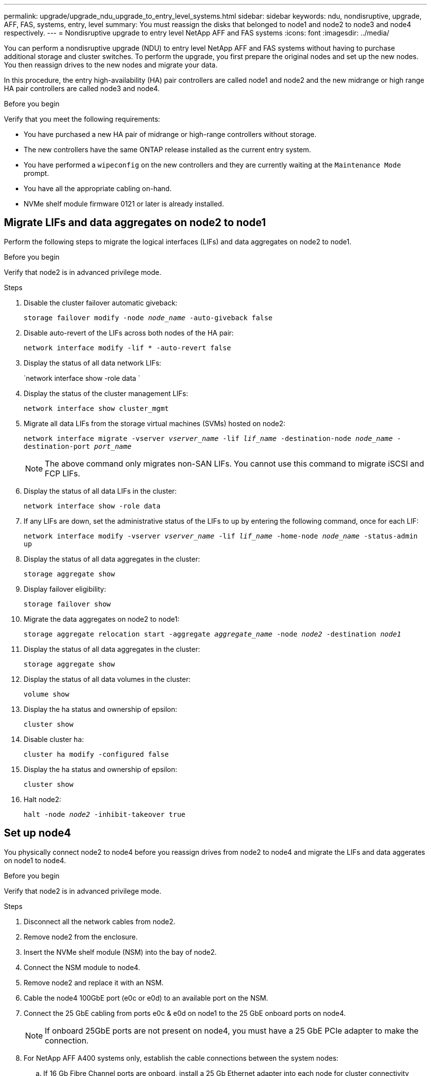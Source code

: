 ---
permalink: upgrade/upgrade_ndu_upgrade_to_entry_level_systems.html
sidebar: sidebar
keywords: ndu, nondisruptive, upgrade, AFF, FAS, systems, entry, level
summary: You must reassign the disks that belonged to node1 and node2 to node3 and node4 respectively.
---
= Nondisruptive upgrade to entry level NetApp AFF and FAS systems
:icons: font
:imagesdir: ../media/

[.lead]
You can perform a nondisruptive upgrade (NDU) to entry level NetApp AFF and FAS systems without having to purchase additional storage and cluster switches. To perform the upgrade, you first prepare the original nodes and set up the new nodes. You then reassign drives to the new nodes and migrate your data. 

In this procedure, the entry high-availability (HA) pair controllers are called node1 and node2 and the new midrange or high range HA pair controllers are called node3 and node4.

.Before you begin
Verify that you meet the following requirements:

* You have purchased a new HA pair of midrange or high-range controllers without storage.
* The new controllers have the same ONTAP release installed as the current entry system.
* You have performed a `wipeconfig` on the new controllers and they are currently waiting at the `Maintenance Mode` prompt.
* You have all the appropriate cabling on-hand.
* NVMe shelf module firmware 0121 or later is already installed.

== Migrate LIFs and data aggregates on node2 to node1
Perform the following steps to migrate the logical interfaces (LIFs) and data aggregates on node2 to node1.

.Before you begin
Verify that node2 is in advanced privilege mode.

.Steps
. Disable the cluster failover automatic giveback:
+
`storage failover modify -node _node_name_ -auto-giveback false`
. Disable auto-revert of the LIFs across both nodes of the HA pair:
+
`network interface modify -lif * -auto-revert false`  
. Display the status of all data network LIFs:
+
`network interface show -role data `
. Display the status of the cluster management LIFs:
+
`network interface show cluster_mgmt`
. Migrate all data LIFs from the storage virtual machines (SVMs) hosted on node2:
+
`network interface migrate -vserver _vserver_name_ -lif _lif_name_ -destination-node _node_name_ -destination-port _port_name_`
+
NOTE: The above command only migrates non-SAN LIFs. You cannot use this command to migrate iSCSI and FCP LIFs.
. Display the status of all data LIFs in the cluster:
+
`network interface show -role data`
. If any LIFs are down, set the administrative status of the LIFs to `up` by entering the following command, once for each LIF:
+
`network interface modify -vserver _vserver_name_ -lif _lif_name_ -home-node _node_name_ -status-admin up`
. Display the status of all data aggregates in the cluster:
+
`storage aggregate show` 
. Display failover eligibility:
+
`storage failover show`
. Migrate the data aggregates on node2 to node1:
+
`storage aggregate relocation start -aggregate _aggregate_name_ -node _node2_ -destination _node1_`   
. Display the status of all data aggregates in the cluster:
+
`storage aggregate show`
. Display the status of all data volumes in the cluster:
+
`volume show` 
. Display the ha status and ownership of epsilon:
+
`cluster show` 
. Disable cluster `ha`:
+
`cluster ha modify -configured false` 
. Display the ha status and ownership of epsilon:
+
`cluster show` 
. Halt node2:
+
`halt -node _node2_ -inhibit-takeover true`   

== Set up node4
You physically connect node2 to node4 before you reassign drives from node2 to node4 and migrate the LIFs and data aggerates on node1 to node4. 

.Before you begin
Verify that node2 is in advanced privilege mode.

.Steps
. Disconnect all the network cables from node2.
. Remove node2 from the enclosure.
. Insert the NVMe shelf module (NSM) into the bay of node2.
. Connect the NSM module to node4.
. Remove node2 and replace it with an NSM.
. Cable the node4 100GbE port (e0c or e0d) to an available port on the NSM.
. Connect the 25 GbE cabling from ports e0c & e0d on node1 to the 25 GbE onboard ports on node4.
+
NOTE: If onboard 25GbE ports are not present on node4, you must have a 25 GbE PCIe adapter to make the connection.

. For NetApp AFF A400 systems only, establish the cable connections between the system nodes:
.. If 16 Gb Fibre Channel ports are onboard, install a 25 Gb Ethernet adapter into each node for cluster connectivity during migration.
.. Connect the HA pair cables between the AFF A400 nodes using ports e0a and e0b.
.. Connect the cluster cables between the AFF A400 nodes using ports e3a and e3b.

== Reassign drives from node2 to node4
Reassign drives from node2 to node4 by performing the following steps on node4.

.Steps
. At the LOADER prompt, boot node4 into maintenance mode:
+
`boot_ontap maint` 
. Show the state of the 100 GbE interfaces:
+
`storage port show`
. Set the 100 GbE interfaces to storage ports:
+
`storage port modify -p e0c -m storage`
+
`storage port modify -p e0d -m storage`
. Verify the mode changes to the 100 GbE interfaces:
+
`storage port show`
+
Output like the following should display:
+
----
*> storage port modify -p e0c -m storage
Nov 10 16:27:23 [localhost:nvmeof.port.modify:notice]: Changing NVMe-oF port e0c to storage mode.
*>
*> storage port modify -p e0cNov 10 16:27:29 [localhost:nvmeof.subsystem.add:notice]: NVMe-oF subsystem added at address fe80::2a0:98ff:fefa:8885.

*> storage port modify -p e0d Nov 10 16:27:34 [localhost:nvmeof.port.modify:notice]: Changing NVMe-oF port e0d to storage mode.
-m storage
*>
*>
*> storage port show
Port Type Mode    Speed(Gb/s) State    Status  VLAN ID
---- ---- ------- ----------- -------- ------- -------
e0c  ENET storage 100 Gb/s    enabled  online  30
e0d  ENET storage 100 Gb/s    enabled  online  30
*> Nov 10 16:27:38 [localhost:nvmeof.subsystem.add:notice]: NVMe-oF subsystem added at address fe80::2a0:98ff:fefa:8886.
----

. Display all attached drives: 
+
`disk show -v `
. Record the local System ID.
. Reassign all drives from node2 to node4:
+
`disk reassign -s _node2_ -d _node4_ -p _node1_`
. Verify that all reassigned drives are viewable to the new System ID:
+
disk show -s _node4_System_ID_
+ 
NOTE: If drives are not viewable, *STOP* and contact technical support for assistance. 
. Exit maintenance mode: 
+
`halt`

== Migrate data aggregates, epsilon, and LIFs on node1 to node4
You prepare node4 for data migration before migrating the data aggregates, epsilon, and LIFs on node1 to node4.

.Steps
. At the LOADER prompt for the node, boot the node into boot menu:
+
`boot_ontap menu`
. Select option `6 Update flash from backup config` to restore the /var file system to node4.
+
This replaces all flash-based configuration with the last backup to disks. 
. Enter `y` to continue.
+
[NOTE]
====
As expected, the node automatically reboots to load the new copy of the /var file system. 

The node reports a System ID mismatch warning. Enter `y` to override the System ID.
====

. Migrate the cluster LIFs:
+
`set -privilege advanced`
+
`network port show`
+
[NOTE]
====
If the system cluster ports are not similar, for example, when upgrading an AFF A250 to an AFF A400, you might have to temporarily make the interfaces on node4 into cluster ports:

.. `network port modify -node _node4_ -port _port_name_ -mtu 9000 -ipspace Cluster`

.. `net int migrate -vserver Cluster -lif _cluster_LIF_  -destination-node _node4_ -destination-port _port_name_`
====   
. Migrate the data aggregates on node1 to node4:
+
`storage aggregate relocation start -aggregate-list _aggregate_list_name_ -node _node1_ -destination _node4_ -ndo-controller-upgrade true -override-destination-checks true`   
. Display the status of all data aggregates in the cluster:
+
`storage aggregate show` 
. Migrate epsilon by removing epsilon from node1 and moving to node4.
.. Remove epsilon from node1: 
+
`cluster modify -epsilon false -node _local-node_name_`
.. Move epsilon to node4: 
+
`cluster modify -epsilon true -node _partner-node_name_`

. Display the cluster status:
+
`cluster show` 
. Display all data network LIFs:
+
`network interface show -role data` 
. Migrate all data LIFs to node4:
+
`network interface migrate -vserver _vserver_name_ -lif _lif_name_ -destination-node _node_name]_` 
. Display the status of all data LIFs in the cluster:
+
`network interface show -role data `
. If any LIFs are down, set the administrative status of the LIFs to `up` by entering the following command, once for each LIF:
+
`network interface modify -vserver _vserver_name_ -lif _lif_name_ -home-node _node_name_ -status-admin up`
. Migrate the cluster management LIF:
+
`network interface migrate -vserver _vserver_name_ -lif cluster_mgmt -destination-node _node4_ -destination-port _port_name_`
+  
. Display the status of the cluster management LIF:
+
`network interface show cluster_mgmt` 
. Halt node1: 
+
`halt -node _node1_ -inhibit-takeover true -ignore-quorum-warnings true` 

== Set up node3
You physically connect node1 to node3 before you reassign drives from node1 to node3 and migrate the LIFs and data aggerates on node1 to node3. 

.Steps
. Disconnect all network cables from node1.
. Remove node1 from the enclosure.
. Insert NVMe module (NSM) into the bay of node1.
. Connect NSM module to node3.

== Reassign drives from node1 to node3
Reassign drives from node1 to node3 by performing the following steps.

.Steps
. At the LOADER prompt boot node3 into Maintenance Mode:
+
`boot_ontap maint` 
. Show the state of the 100 GbE interfaces: 
+
`storage port show`
. Set 100 GbE interfaces to storage ports:
+
`storage port modify -p e0c -m storage`
+
`storage port modify -p e0d -m storage`
. Verify the mode changes to the 100GbE interfaces:
+ 
`storage port show` 
. Display all attached drives:
+
`disk show -v` 
. Record the local System ID.
. Reassign all drives from node1 to node3:
+
`disk reassign -s _node1_ -d _node3_ -p _node2_`
. Verify that all reassigned drives are viewable to the new System ID:
+
disk show -s _node3 System ID_
+
NOTE: If drives are not viewable, *STOP* and contact technical support for assistance.
. Exit Maintenance Mode: 
+
`halt`

== Prepare node3 for data migration 
Prepare node3 for data migration and physically connect node3 to node4.

.Steps
. At the LOADER prompt of the node, boot the node into boot menu:
+
`boot_ontap menu`
. Select option `6 Update flash from backup config` to restore the /var file system to node3.
+
This replaces all flash-based configuration with the last backup to disks. 
. Enter `y` to continue.
. Allow the node to boot as normal.
+
[NOTE]
====
As expected, the node automatically reboots to load the new copy of the /var file system.

The node reports a warning that there is a System ID mismatch. Enter `y` to override the System ID.
====

. Connect node3 to node4:
.. Attach multipath high availability (MPHA) cables to the NS224 shelf to ensure redundancy.
.. Connect HA pair cables (if separate interfaces) between the nodes.
.. Connect cluster cables (if separate interfaces) between the nodes.

== Migrate LIFs and data aggregates on node4 to node3
Perform the following steps on node4 to migrate data LIFs and data aggregates on node4 to node3.

.Steps
. Migrate cluster LIFs:
+
`set -privilege advanced`
+
`network port show`
. Modify the cluster broadcast domain to include the desired cluster ports:
+
`network port broadcast-domain remove-ports -broadcast-domain _broadcast_domain_name_ -ports _port_names_`
+
`network port broadcast-domain add-ports -broadcast-domain Cluster -ports _port_names_`
+
NOTE: This step is required because ONTAP 9.8 might designate new IPspaces and one or more broadcast domains to existing physical ports that are intended for cluster connectivity.
. Modify the cluster IPspace to include the desired cluster ports and set MTU to 9000 if not already set:
+
`network port modify -node _node_name_ -port _port_name_ -mtu 9000 -ipspace Cluster`
. Display all cluster network LIFs:
+
`network interface show -role cluster` 
. Migrate all cluster network LIFs to home ports:
+
`network interface show -role cluster`
. Display all data network LIFs:
+
`network interface show -role data`
. Migrate all data LIFs to node3:
+
`network interface migrate -vserver _vserver_name_ -lif _lif_name_ -destination-node _node_name_`
. Display all data network LIFs:
+
`network interface show -role data`
+
Cluster and management LIFs cannot migrate between nodes.
.If any LIFs are down, set the administrative status of the LIFs to `up` by entering the following command, once for each LIF:
+
`network interface modify -vserver _vserver_name_ -lif _lif_name_ -home-node _node_name_ -status-admin up`
. Migrate the cluster management LIF:
+
`network interface migrate -vserver _vserver_name_ -lif cluster_mgmt -destination-node _node3_ -destination-port _port_name_`
. Display the status of the cluster management LIF:
+
`network interface show cluster_mgmt`
. Display the status of all data aggregates in the cluster:
+
`storage aggregate show`
. Enable the HA pair, storage failover, and auto-giveback: 
+
`cluster ha modify -configured true`
. Migrate data aggregates owned by node4 from to node3:
+ 
`storage aggregate relocation start -aggregate _aggregate_name_ -node _node4_ -destination _node3_`
. Display the status of all data aggregates in the cluster:
+
`storage aggregate show`
. Enable auto-revert of the network LIFs across the nodes:
+
`network interface modify -lif * -auto-revert true`
. Display cluster status:
+
`cluster show`
. Display failover eligibility: 
+
`storage failover show`
+
NOTE: You might see a Node owns aggregates belonging to another node in the cluster report in the output. If this occurs, normalize by performing a takeover and giveback from both sides of the cluster.

. Display the status of all data aggregates in the cluster:
+
`storage aggregate show`

// 2023 Feb 1, BURT 1351102